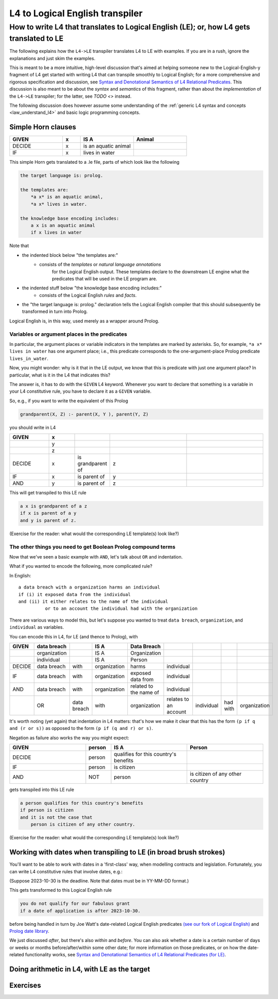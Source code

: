 ================================
L4 to Logical English transpiler
================================

How to write L4 that translates to Logical English (LE); or, how L4 gets translated to LE
=========================================================================================

The following explains how the ``L4->LE`` transpiler translates L4 to LE with examples. 
If you are in a rush, ignore the explanations and just skim the examples.

This is meant to be a more intuitive, high-level discussion that's aimed at 
helping someone new to the Logical-English-y fragment of L4 
get started with writing L4 that can transpile smoothly to Logical English;
for a more comprehensive and rigorous specification and discussion, 
see `Syntax and Denotational Semantics of L4 Relational Predicates <https://www.overleaf.com/9757591584pqqqyhhrxbpq#6a4a4a>`_.
This discussion is also meant to be about the *syntax* and *semantics* of this fragment,
rather than about the *implementation* of the ``L4->LE`` transpiler; 
for the latter, see `TODO <>` instead.


The following discussion does however assume some understanding 
of the :ref:`generic L4 syntax and concepts <law_understand_l4>` 
and basic logic programming concepts.

Simple Horn clauses
-------------------

.. csv-table::
    :header: "GIVEN", "x", "IS A", "Animal"
    :widths: 15, 5, 15, 15

    "DECIDE", "x", "is an aquatic animal",
    "IF", "x", "lives in water"

This simple Horn gets translated to a .le file, parts of which look like the following

.. code-block:: le

    the target language is: prolog.

    the templates are:
        *a x* is an aquatic animal,
        *a x* lives in water.

    the knowledge base encoding includes:
        a x is an aquatic animal
        if x lives in water

Note that

- the indented block below "the templates are:" 
    - consists of the *templates* or *natural language annotations*
        for the Logical English output. These templates declare to the downstream LE engine what the predicates
        that will be used in the LE program are.
- the indented stuff below "the knowledge base encoding includes:"
    - consists of the Logical English *rules* and *facts*.
- the "the target language is: prolog." declaration tells the Logical English compiler that this should subsequently be transformed in turn into Prolog.

Logical English is, in this way, used merely as a wrapper around Prolog.

Variables or argument places in the predicates
^^^^^^^^^^^^^^^^^^^^^^^^^^^^^^^^^^^^^^^^^^^^^^

In particular, the argument places or variable indicators in the templates
are marked by asterisks. So, for example, ``*a x* lives in water`` has 
one argument place; i.e., this predicate corresponds to the 
one-argument-place Prolog predicate ``lives_in_water``.

Now, you might wonder: why is it that in the LE output, we know that this is predicate
with just one argument place? In particular, what is it in the L4 that indicates this?

The answer is, it has to do with the ``GIVEN`` L4 keyword. Whenever you want to 
declare that something is a variable in your L4 constitutive rule, you have to declare it as a ``GIVEN`` variable.

So, e.g., if you want to write the equivalent of this Prolog

.. code-block:: prolog
    
    grandparent(X, Z) :- parent(X, Y ), parent(Y, Z)

you should write in L4

.. csv-table::
   :header: "GIVEN", "x", "", "", 
   :widths: 15, 10, 10, 30, 30

   "", "y", "", "", 
   "", "z", "", "", 
   "DECIDE", "x", "is grandparent of", "z"
   "IF", "x", "is parent of", "y"
   "AND", "y", "is parent of", "z"


This will get transpiled to this LE rule

.. code-block:: le

    a x is grandparent of a z
    if x is parent of a y
    and y is parent of z.

(Exercise for the reader: what would the corresponding LE template(s) look like?)


The other things you need to get Boolean Prolog compound terms
^^^^^^^^^^^^^^^^^^^^^^^^^^^^^^^^^^^^^^^^^^^^^^^^^^^^^^^^^^^^^^

Now that we've seen a basic example with ``AND``, let's talk about ``OR`` and indentation.

What if you wanted to encode the following, more complicated rule? 

In English::

  a data breach with a organization harms an individual 
  if (i) it exposed data from the individual 
  and (ii) it either relates to the name of the individual 
            or to an account the individual had with the organization

There are various ways to model this, but let's suppose 
you wanted to treat ``data breach``, ``organization``, and ``individual`` as variables.

You can encode this in L4, for LE (and thence to Prolog), with

+--------+--------------+-------------+--------------+------------------------+-----------------------+------------+----------+--------------+
| GIVEN  | data breach  |             | IS A         | Data Breach            |                       |            |          |              |
+========+==============+=============+==============+========================+=======================+============+==========+==============+
|        | organization |             | IS A         | Organization           |                       |            |          |              |
+--------+--------------+-------------+--------------+------------------------+-----------------------+------------+----------+--------------+
|        | individual   |             | IS A         | Person                 |                       |            |          |              |
+--------+--------------+-------------+--------------+------------------------+-----------------------+------------+----------+--------------+
| DECIDE | data breach  | with        | organization | harms                  | individual            |            |          |              |
+--------+--------------+-------------+--------------+------------------------+-----------------------+------------+----------+--------------+
| IF     | data breach  | with        | organization | exposed data from      | individual            |            |          |              |
+--------+--------------+-------------+--------------+------------------------+-----------------------+------------+----------+--------------+
| AND    | data breach  | with        | organization | related to the name of | individual            |            |          |              |
+--------+--------------+-------------+--------------+------------------------+-----------------------+------------+----------+--------------+
|        | OR           | data breach | with         | organization           | relates to an account | individual | had with | organization |
+--------+--------------+-------------+--------------+------------------------+-----------------------+------------+----------+--------------+

It's worth noting (yet again) that indentation in L4 matters: 
that's how we make it clear that this has the form ``(p if q and (r or s))`` 
as opposed to the form ``(p if (q and r) or s)``.


Negation as failure also works the way you might expect:

.. csv-table::
    :header: "GIVEN", "person", "IS A", "Person"
    :widths: 15, 5, 15, 15

    "DECIDE", "person", "qualifies for this country's benefits",
    "IF", "person", "is citizen"
    "AND", "NOT", "person", "is citizen of any other country"


gets transpiled into this LE rule 

.. code-block:: le

    a person qualifies for this country's benefits
    if person is citizen
    and it is not the case that 
        person is citizen of any other country.

(Exercise for the reader: what would the corresponding LE template(s) look like?)

Working with dates when transpiling to LE (in broad brush strokes)
------------------------------------------------------------------

You'll want to be able to work with dates in a 'first-class' way,
when modelling contracts and legislation. Fortunately, you can write L4 constitutive rules 
that involve dates, e.g.:

+---------------------+----------------------------------+---------------------+--------------+
| GIVEN               | date of application              |                     |              |
+=====================+==================================+=====================+==============+
| DECIDE              | you do not qualify for our fabulous     |                     |              |
|                     | grant                            |                     |              |
+---------------------+----------------------------------+---------------------+--------------+
| IF                  | date of application              | is after           | 2023-10-30   |
+---------------------+----------------------------------+---------------------+--------------+

(Suppose 2023-10-30 is the deadline. Note that dates must be in YY-MM-DD format.)

This gets transformed to this Logical English rule

.. code-block:: le

  you do not qualify for our fabulous grant
  if a date of application is after 2023-10-30.
  
before being handled in turn by Joe Watt's date-related Logical English predicates `(see our fork of Logical English) <https://github.com/smucclaw/LogicalEnglish/pull/8>`_ 
and `Prolog date library <https://github.com/smucclaw/LogicalEnglish/blob/main/declarative_date_time/declarative_date_time.pl>`_.

We just discussed *after*, but there's also *within* and *before*. You can also ask whether a date is a certain number of days or weeks or months before/after/within some other date; for more information on those predicates, or on how the date-related functionality works, see `Syntax and Denotational Semantics of L4 Relational Predicates (for LE) <https://www.overleaf.com/9757591584pqqqyhhrxbpq#6a4a4a>`_.

Doing arithmetic in L4, with LE as the target  
---------------------------------------------




Exercises
---------





